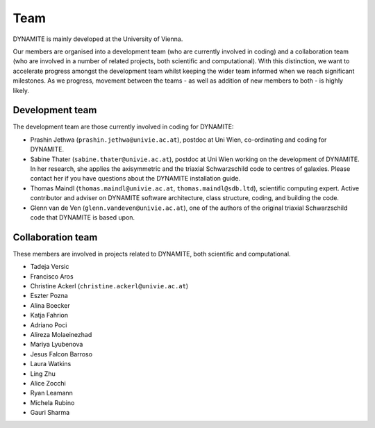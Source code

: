 .. _team:

****
Team
****

DYNAMITE is mainly developed at the University of Vienna.

Our members are organised into a development team (who are currently involved in coding) and a collaboration team (who are involved in a number of related projects, both scientific and computational). With this distinction, we want to accelerate progress amongst the development team whilst keeping the wider team informed when we reach significant milestones. As we progress, movement between the teams - as well as addition of new members to both - is highly likely.


.. _development-team:

Development team
================

The development team are those currently involved in coding for DYNAMITE:

* Prashin Jethwa (``prashin.jethwa@univie.ac.at``), postdoc at Uni Wien, co-ordinating and coding for DYNAMITE.

* Sabine Thater (``sabine.thater@univie.ac.at``), postdoc at Uni Wien working on the development of DYNAMITE. In her research, she applies the axisymmetric and the triaxial Schwarzschild code to centres of galaxies. Please contact her if you have questions about the DYNAMITE installation guide.

* Thomas Maindl (``thomas.maindl@univie.ac.at``, ``thomas.maindl@sdb.ltd``), scientific computing expert. Active contributor and adviser on DYNAMITE software architecture, class structure, coding, and building the code.

* Glenn van de Ven (``glenn.vandeven@univie.ac.at``), one of the authors of the original triaxial Schwarzschild code that DYNAMITE is based upon.


.. _collaboration-team:

Collaboration team
==================

These members are involved in projects related to DYNAMITE, both scientific and computational.

* Tadeja Versic
* Francisco Aros
* Christine Ackerl (``christine.ackerl@univie.ac.at``)
* Eszter Pozna
* Alina Boecker
* Katja Fahrion
* Adriano Poci
* Alireza Molaeinezhad
* Mariya Lyubenova
* Jesus Falcon Barroso
* Laura Watkins
* Ling Zhu
* Alice Zocchi
* Ryan Leamann
* Michela Rubino
* Gauri Sharma
